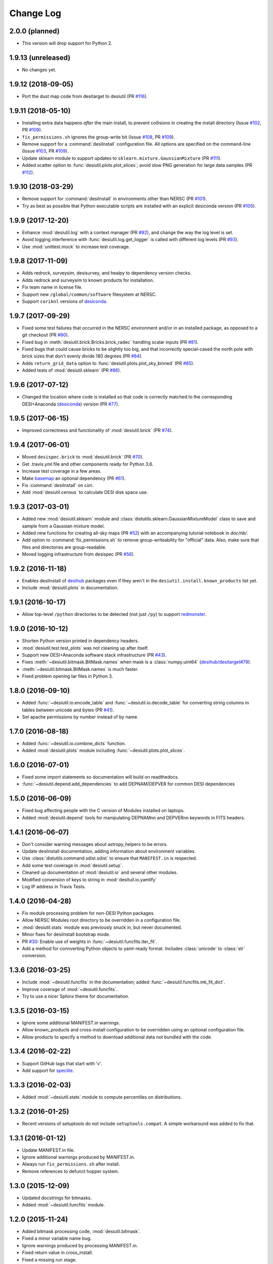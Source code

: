 ==========
Change Log
==========

2.0.0 (planned)
---------------

* This version will drop support for Python 2.

1.9.13 (unreleased)
-------------------

* No changes yet.

1.9.12 (2018-09-05)
-------------------

* Port the dust map code from desitarget to desiutil (PR `#116`_).

.. _`#116`: https://github.com/desihub/desiutil/pull/116

1.9.11 (2018-05-10)
-------------------

* Installing extra data happens *after* the main install, to prevent
  collisions in creating the install directory (Issue `#102`_, PR `#109`_).
* ``fix_permissions.sh`` ignores the group-write bit (Issue `#108`_, PR `#109`_).
* Remove support for a :command:`desiInstall` configuration file.  All options
  are specified on the command-line (Issue `#103`_, PR `#109`_).
* Update sklearn module to support updates to ``sklearn.mixture.GaussianMixture``
  (PR `#111`_).
* Added scatter option to :func:`desiutil.plots.plot_slices`;
  avoid slow PNG generation for large data samples (PR `#112`_).

.. _`#102`: https://github.com/desihub/desiutil/issues/102
.. _`#103`: https://github.com/desihub/desiutil/issues/103
.. _`#108`: https://github.com/desihub/desiutil/issues/108
.. _`#109`: https://github.com/desihub/desiutil/pull/109
.. _`#111`: https://github.com/desihub/desiutil/pull/111
.. _`#112`: https://github.com/desihub/desiutil/pull/112

1.9.10 (2018-03-29)
-------------------

* Remove support for :command:`desiInstall` in environments other than
  NERSC (PR `#101`_).
* Try as best as possible that Python executable scripts are installed with
  an explicit desiconda version (PR `#105`_).

.. _`#101`: https://github.com/desihub/desiutil/pull/101
.. _`#105`: https://github.com/desihub/desiutil/pull/105

1.9.9 (2017-12-20)
------------------

* Enhance :mod:`desiutil.log` with a context manager (PR `#92`_), and
  change the way the log level is set.
* Avoid logging interference with :func:`desiutil.log.get_logger` is called
  with different log levels (PR `#93`_).
* Use :mod:`unittest.mock` to increase test coverage.

.. _`#92`: https://github.com/desihub/desiutil/pull/92
.. _`#93`: https://github.com/desihub/desiutil/pull/93


1.9.8 (2017-11-09)
------------------

* Adds redrock, surveysim, desisurvey, and healpy to dependency version checks.
* Adds redrock and surveysim to known products for installation.
* Fix team name in license file.
* Support new ``/global/common/software`` filesystem at NERSC.
* Support ``coriknl`` versions of desiconda_.

1.9.7 (2017-09-29)
------------------

* Fixed some test failures that occurred in the NERSC environment and/or
  in an installed package, as opposed to a git checkout (PR `#80`_).
* Fixed bug in :meth:`desiutil.brick.Bricks.brick_radec` handling scalar inputs
  (PR `#81`_).
* Fixed bugs that could cause bricks to be slightly too big, and that
  incorrectly special-cased the north pole with brick sizes that don't
  evenly divide 180 degrees (PR `#84`_).
* Adds ``return_grid_data`` option to :func:`desiutil.plots.plot_sky_binned`
  (PR `#85`_).
* Added tests of :mod:`desiutil.sklearn` (PR `#86`_).

.. _`#80`: https://github.com/desihub/desiutil/pull/80
.. _`#81`: https://github.com/desihub/desiutil/pull/81
.. _`#84`: https://github.com/desihub/desiutil/pull/84
.. _`#86`: https://github.com/desihub/desiutil/pull/86
.. _`#85`: https://github.com/desihub/desiutil/pull/85


1.9.6 (2017-07-12)
------------------

* Changed the location where code is installed so that code is correctly
  matched to the corresponding DESI+Anaconda (desiconda_) version (PR `#77`_).

.. _`#77`: https://github.com/desihub/desiutil/pull/77
.. _desiconda: https://github.com/desihub/desiconda

1.9.5 (2017-06-15)
------------------

* Improved correctness and functionality of :mod:`desiutil.brick` (PR `#74`_).

.. _`#74`: https://github.com/desihub/desiutil/pull/74

1.9.4 (2017-06-01)
------------------

* Moved ``desispec.brick`` to :mod:`desiutil.brick` (PR `#70`_).
* Get .travis.yml file and other components ready for Python 3.6.
* Increase test coverage in a few areas.
* Make basemap_ an optional dependency (PR `#61`_).
* Fix :command:`desiInstall` on cori.
* Add :mod:`desiutil.census` to calculate DESI disk space use.

.. _basemap: http://matplotlib.org/basemap/
.. _`#61`: https://github.com/desihub/desiutil/pull/61
.. _`#63`: https://github.com/desihub/desiutil/pull/63
.. _`#70`: https://github.com/desihub/desiutil/pull/70

1.9.3 (2017-03-01)
------------------

* Added new :mod:`desiutil.sklearn` module and
  :class:`distutils.sklearn.GaussianMixtureModel` class to save and
  sample from a Gaussian mixture model.
* Added new functions for creating all-sky maps (PR `#52`_) with an
  accompanying tutorial notebook in `doc/nb/`.
* Add option to :command:`fix_permissions.sh` to remove group-writeability for
  "official" data. Also, make sure that files and directories are group-readable.
* Moved logging infrastructure from desispec (PR `#56`_).

.. _`#52`: https://github.com/desihub/desiutil/pull/52
.. _`#56`: https://github.com/desihub/desiutil/pull/56

1.9.2 (2016-11-18)
------------------

* Enables desiInstall of desihub_ packages even if they aren't in the
  ``desiutil.install.known_products`` list yet.
* Include :mod:`desiutil.plots` in documentation.

.. _desihub: https://github.com/desihub

1.9.1 (2016-10-17)
------------------

* Allow top-level ``/python`` directories to be detected (not just ``/py``)
  to support redmonster_.

.. _redmonster: https://github.com/desihub/redmonster

1.9.0 (2016-10-12)
------------------

* Shorten Python version printed in dependency headers.
* :mod:`desiutil.test.test_plots` was not cleaning up after itself.
* Support new DESI+Anaconda software stack infrastructure (PR `#43`_).
* Fixes :meth:`~desiutil.bitmask.BitMask.names` when mask is a
  :class:`numpy.uint64` (`desihub/desitarget#79`_).
* :meth:`~desiutil.bitmask.BitMask.names` is much faster.
* Fixed problem opening tar files in Python 3.

.. _`#43`: https://github.com/desihub/desiutil/pull/43
.. _`desihub/desitarget#79`: https://github.com/desihub/desitarget/pull/79

1.8.0 (2016-09-10)
------------------

* Added :func:`~desiutil.io.encode_table` and :func:`~desiutil.io.decode_table`
  for converting string columns in tables between unicode and bytes (PR `#41`_).
* Set apache permissions by number instead of by name.

.. _`#41`: https://github.com/desihub/desiutil/pull/41

1.7.0 (2016-08-18)
------------------

* Added :func:`~desiutil.io.combine_dicts` function.
* Added :mod:`desiutil.plots` module including :func:`~desiutil.plots.plot_slices`.

1.6.0 (2016-07-01)
------------------

* Fixed some import statements so documentation will build on readthedocs.
* :func:`~desiutil.depend.add_dependencies` to add DEPNAM/DEPVER for
  common DESI dependencies

1.5.0 (2016-06-09)
------------------

* Fixed bug affecting people with the C version of Modules installed on
  laptops.
* Added :mod:`desiutil.depend` tools for manipulating DEPNAMnn and DEPVERnn
  keywords in FITS headers.

1.4.1 (2016-06-07)
------------------

* Don't consider warning messages about astropy_helpers to be errors.
* Update desiInstall documentation, adding information about environment
  variables.
* Use :class:`distutils.command.sdist.sdist` to ensure that ``MANIFEST.in``
  is respected.
* Add some test coverage in :mod:`desiutil.setup`.
* Cleaned up documentation of :mod:`desiutil.io` and several other modules.
* Modified conversion of keys to string in :mod:`desituil.io.yamlify`
* Log IP address in Travis Tests.

1.4.0 (2016-04-28)
------------------

* Fix module processing problem for non-DESI Python packages.
* Allow NERSC Modules root directory to be overridden in a configuration file.
* :mod:`desiutil.stats` module was previously snuck in, but never documented.
* Minor fixes for desiInstall bootstrap mode.
* PR `#30`_: Enable use of weights in :func:`~desiutil.funcfits.iter_fit`.
* Add a method for connverting Python objects to yaml-ready format.
  Includes :class:`unicode` to :class:`str` conversion.

.. _`#30`: https://github.com/desihub/desiutil/pull/30

1.3.6 (2016-03-25)
------------------

* Include :mod:`~desiutil.funcfits` in the documentation; added
  :func:`~desiutil.funcfits.mk_fit_dict`.
* Improve coverage of :mod:`~desiutil.funcfits`.
* Try to use a nicer Sphinx theme for documentation.

1.3.5 (2016-03-15)
------------------

* Ignore some additional MANIFEST.in warnings.
* Allow known_products and cross-install configuration to be overridden
  using an optional configuration file.
* Allow products to specify a method to download additional data not
  bundled with the code.

1.3.4 (2016-02-22)
------------------

* Support GitHub tags that start with 'v'.
* Add support for `speclite`_.

.. _`speclite`: https://github.com/dkirkby/speclite

1.3.3 (2016-02-03)
------------------

* Added :mod:`~desiutil.stats` module to compute percentiles on distributions.

1.3.2 (2016-01-25)
------------------

* Recent versions of setuptools do not include ``setuptools.compat``.  A
  simple workaround was added to fix that.

1.3.1 (2016-01-12)
------------------

* Update MANIFEST.in file.
* Ignore additional warnings produced by MANIFEST.in.
* Always run ``fix_permissions.sh`` after install.
* Remove references to defunct hopper system.

1.3.0 (2015-12-09)
------------------

* Updated docstrings for bitmasks.
* Added :mod:`~desiutil.funcfits` module.

1.2.0 (2015-11-24)
------------------

* Added bitmask processing code, :mod:`desiutil.bitmask`.
* Fixed a minor variable name bug.
* Ignore warnings produced by processing MANIFEST.in.
* Fixed return value in cross_install.
* Fixed a missing run stage.

1.1.1 (2015-11-18)
------------------

* Update the list of NERSC hosts, including cori.
* Code is now `PEP 8`_ compliant.

.. _`PEP 8`: http://legacy.python.org/dev/peps/pep-0008/

1.1.0 (2015-11-06)
------------------

* Don't print scary warning about :envvar:`DESI_PRODUCT_ROOT` not being
  set if running at NERSC.
* Support running ``python setup.py version`` in svn products.
* Move Modules support code into separate sub-package.
* Simplify Travis build system.
* Remove some obsolete files.
* Simplify package structure.

1.0.1 (2015-11-03)
------------------

* Fix issue where the Python tarfile package was failing to autodetect
  gzipped files.

1.0.0 (2015-10-29)
------------------

* pip install support.
* `Travis build support`_.
* `Read the Docs support`_.
* Remove unnecessary Sphinx extensions.
* Create setup subpackage for functions that go in setup.py files.
* fix_permissions.sh won't clobber executable bits.

.. _`Travis build support`: https://travis-ci.org/desihub/desiutil
.. _`Read the Docs support`: http://desiutil.readthedocs.org/en/latest/

0.6.0 (2015-10-13)
------------------

**Note:** This tag should not be used or installed.  It is an intermediate
tag intended to fix a subtle issue with how svn tags are translated into git
tags.

* Fixed a problem with log handling.
* Use ``module switch`` instead of ``module load`` when a module is already
  loaded.
* Add changes.rst file.
* Add LICENSE.rst file.
* Migration to GitHub
  - Change case of desiutil.
  - Add git support functions.

0.5.5 (2015-01-16)
------------------

* Fix a corner case when desiInstall tries to install desiUtil.
* Fix an svn version string parsing error.

0.5.4 (2015-01-16)
------------------

* Fix a minor syntax error.

0.5.3 (2015-01-16)
------------------

* Fix a minor syntax error.

0.5.2 (2015-01-16)
------------------

* Update desiInstall documentation.
* Changes to doc compilation.

0.5.1 (2015-01-14)
------------------

* Update desiInstall documentation.
* Handle ``-hpcp`` module names.
* Move build type detection to separate function.
* Move documentation generation to separate function.
* Add cross-install support.

0.5.0 (2015-01-14)
------------------

* Adding support for GitHub installs.

0.4.2 (2015-01-12)
------------------

* Fix a minor syntax error.

0.4.1 (2015-01-12)
------------------

* Fix a minor syntax error.

0.4.0 (2015-01-12)
------------------

* Major refactor of install, support 'plain' products.
* Use ``svn --non-interactive`` where possible.

0.3.9 (2014-09-12)
------------------

* Change the way tags are sorted.
* Tweak documentation compilation.

0.3.8 (2014-06-24)
------------------

* Change severity of certain log messages.

0.3.7 (2014-06-24)
------------------

* Minor fix to logging.

0.3.6 (2014-06-24)
------------------

* Don't auto-generate the desiInstall script.

0.3.5 (2014-06-24)
------------------

* Use ez_setup.py.

0.3.4 (2014-06-23)
------------------

* Reconfigure how the desiInstall script is created.

0.3.3 (2014-06-23)
------------------

* Tweak module file detection.

0.3.2 (2014-06-23)
------------------

* Fix chmod error.

0.3.1 (2014-06-23)
------------------

* Change ``version()`` to ``__version__``.

0.3.0 (2014-06-10)
------------------

* Change how version strings are set.
* Auto-detect a variety of build types.

0.2.5 (2014-05-26)
------------------

* Fix how the Modules Python init file is detected.

0.2.4 (2014-05-06)
------------------

* Fix directory creation for trunk/branch installs.

0.2.3 (2014-05-02)
------------------

* Change how dependencies are handled in the module file.
* Move some dependency processing to separate function.
* General restructuring.

0.2.2 (2014-05-01)
------------------

* Copy extra files in the etc directory.
* Remove some data files from setup.py.

0.2.1 (2014-05-01)
------------------

* Tweak how versions are reported.

0.2.0 (2014-05-01)
------------------

* Tweak documentation.
* Add ACL detection to fix_permission script.

0.1 (2014-01-09)
----------------

* First tag.
